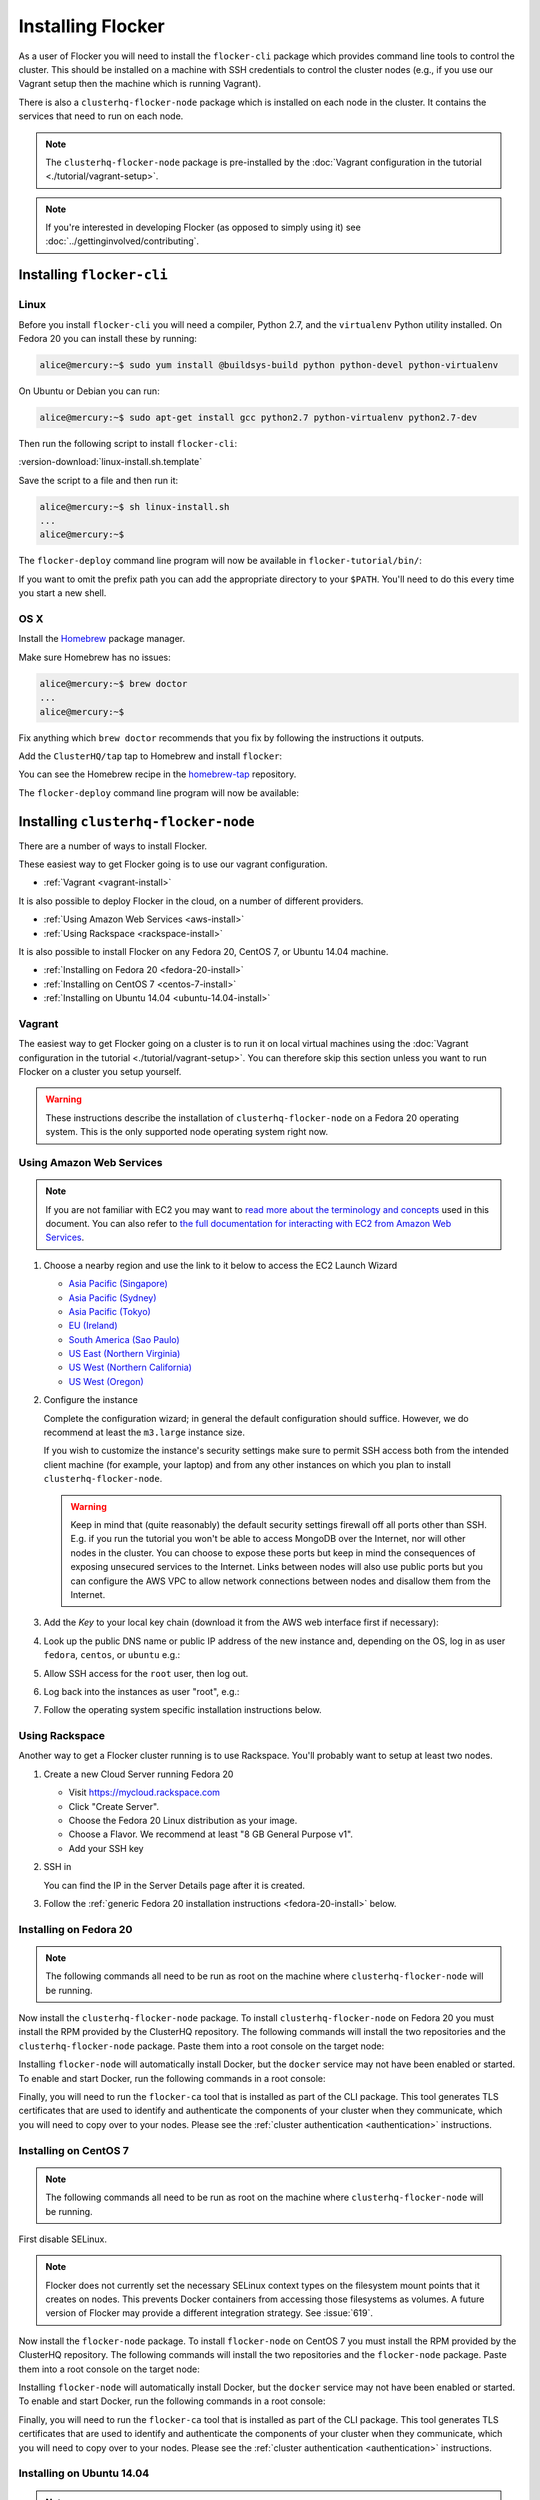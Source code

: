 ==================
Installing Flocker
==================

As a user of Flocker you will need to install the ``flocker-cli`` package which provides command line tools to control the cluster.
This should be installed on a machine with SSH credentials to control the cluster nodes
(e.g., if you use our Vagrant setup then the machine which is running Vagrant).

There is also a ``clusterhq-flocker-node`` package which is installed on each node in the cluster.
It contains the services that need to run on each node.

.. note:: The ``clusterhq-flocker-node`` package is pre-installed by the :doc:`Vagrant configuration in the tutorial <./tutorial/vagrant-setup>`.

.. note:: If you're interested in developing Flocker (as opposed to simply using it) see :doc:`../gettinginvolved/contributing`.

.. _installing-flocker-cli:

Installing ``flocker-cli``
==========================

Linux
-----

Before you install ``flocker-cli`` you will need a compiler, Python 2.7, and the ``virtualenv`` Python utility installed.
On Fedora 20 you can install these by running:

.. code-block:: console

   alice@mercury:~$ sudo yum install @buildsys-build python python-devel python-virtualenv

On Ubuntu or Debian you can run:

.. code-block:: console

   alice@mercury:~$ sudo apt-get install gcc python2.7 python-virtualenv python2.7-dev

Then run the following script to install ``flocker-cli``:

:version-download:`linux-install.sh.template`

.. version-literalinclude:: linux-install.sh.template
   :language: sh

Save the script to a file and then run it:

.. code-block:: console

   alice@mercury:~$ sh linux-install.sh
   ...
   alice@mercury:~$

The ``flocker-deploy`` command line program will now be available in ``flocker-tutorial/bin/``:

.. version-code-block:: console

   alice@mercury:~$ cd flocker-tutorial
   alice@mercury:~/flocker-tutorial$ bin/flocker-deploy --version
   |latest-installable|
   alice@mercury:~/flocker-tutorial$

If you want to omit the prefix path you can add the appropriate directory to your ``$PATH``.
You'll need to do this every time you start a new shell.

.. version-code-block:: console

   alice@mercury:~/flocker-tutorial$ export PATH="${PATH:+${PATH}:}${PWD}/bin"
   alice@mercury:~/flocker-tutorial$ flocker-deploy --version
   |latest-installable|
   alice@mercury:~/flocker-tutorial$

OS X
----

Install the `Homebrew`_ package manager.

Make sure Homebrew has no issues:

.. code-block:: console

   alice@mercury:~$ brew doctor
   ...
   alice@mercury:~$

Fix anything which ``brew doctor`` recommends that you fix by following the instructions it outputs.

Add the ``ClusterHQ/tap`` tap to Homebrew and install ``flocker``:

.. task:: test_homebrew flocker-|latest-installable|
   :prompt: alice@mercury:~$

You can see the Homebrew recipe in the `homebrew-tap`_ repository.

The ``flocker-deploy`` command line program will now be available:

.. version-code-block:: console

   alice@mercury:~$ flocker-deploy --version
   |latest-installable|
   alice@mercury:~$

.. _Homebrew: http://brew.sh
.. _homebrew-tap: https://github.com/ClusterHQ/homebrew-tap


.. _installing-flocker-node:

Installing ``clusterhq-flocker-node``
=====================================

There are a number of ways to install Flocker.

These easiest way to get Flocker going is to use our vagrant configuration.

- :ref:`Vagrant <vagrant-install>`

It is also possible to deploy Flocker in the cloud, on a number of different providers.

- :ref:`Using Amazon Web Services <aws-install>`
- :ref:`Using Rackspace <rackspace-install>`

It is also possible to install Flocker on any Fedora 20, CentOS 7, or Ubuntu 14.04 machine.

- :ref:`Installing on Fedora 20 <fedora-20-install>`
- :ref:`Installing on CentOS 7 <centos-7-install>`
- :ref:`Installing on Ubuntu 14.04 <ubuntu-14.04-install>`


.. _vagrant-install:

Vagrant
-------

The easiest way to get Flocker going on a cluster is to run it on local virtual machines using the :doc:`Vagrant configuration in the tutorial <./tutorial/vagrant-setup>`.
You can therefore skip this section unless you want to run Flocker on a cluster you setup yourself.

.. warning:: These instructions describe the installation of ``clusterhq-flocker-node`` on a Fedora 20 operating system.
             This is the only supported node operating system right now.


.. _aws-install:

Using Amazon Web Services
-------------------------

.. note:: If you are not familiar with EC2 you may want to `read more about the terminology and concepts <https://fedoraproject.org/wiki/User:Gholms/EC2_Primer>`_ used in this document.
          You can also refer to `the full documentation for interacting with EC2 from Amazon Web Services <http://docs.amazonwebservices.com/AWSEC2/latest/GettingStartedGuide/>`_.

#. Choose a nearby region and use the link to it below to access the EC2 Launch Wizard

   * `Asia Pacific (Singapore) <https://console.aws.amazon.com/ec2/v2/home?region=ap-southeast-1#LaunchInstanceWizard:ami=ami-6ceebe3e>`_
   * `Asia Pacific (Sydney) <https://console.aws.amazon.com/ec2/v2/home?region=ap-southeast-2#LaunchInstanceWizard:ami=ami-eba038d1>`_
   * `Asia Pacific (Tokyo) <https://console.aws.amazon.com/ec2/v2/home?region=ap-northeast-1#LaunchInstanceWizard:ami=ami-9583fd94>`_
   * `EU (Ireland) <https://console.aws.amazon.com/ec2/v2/home?region=eu-west-1#LaunchInstanceWizard:ami=ami-a5ad56d2>`_
   * `South America (Sao Paulo) <https://console.aws.amazon.com/ec2/v2/home?region=sa-east-1#LaunchInstanceWizard:ami=ami-2345e73e>`_
   * `US East (Northern Virginia) <https://console.aws.amazon.com/ec2/v2/home?region=us-east-1#LaunchInstanceWizard:ami=ami-21362b48>`_
   * `US West (Northern California) <https://console.aws.amazon.com/ec2/v2/home?region=us-west-1#LaunchInstanceWizard:ami=ami-f8f1c8bd>`_
   * `US West (Oregon) <https://console.aws.amazon.com/ec2/v2/home?region=us-west-2#LaunchInstanceWizard:ami=ami-cc8de6fc>`_

#. Configure the instance

   Complete the configuration wizard; in general the default configuration should suffice.
   However, we do recommend at least the ``m3.large`` instance size.

   If you wish to customize the instance's security settings make sure to permit SSH access both from the intended client machine (for example, your laptop) and from any other instances on which you plan to install ``clusterhq-flocker-node``.

   .. warning::

      Keep in mind that (quite reasonably) the default security settings firewall off all ports other than SSH.
      E.g. if you run the tutorial you won't be able to access MongoDB over the Internet, nor will other nodes in the cluster.
      You can choose to expose these ports but keep in mind the consequences of exposing unsecured services to the Internet.
      Links between nodes will also use public ports but you can configure the AWS VPC to allow network connections between nodes and disallow them from the Internet.

#. Add the *Key* to your local key chain (download it from the AWS web interface first if necessary):

   .. prompt:: bash alice@mercury:~$

      mv ~/Downloads/my-instance.pem ~/.ssh/
      chmod 600 ~/.ssh/my-instance.pem
      ssh-add ~/.ssh/my-instance.pem

#. Look up the public DNS name or public IP address of the new instance and, depending on the OS, log in as user ``fedora``, ``centos``, or ``ubuntu`` e.g.:

   .. prompt:: bash alice@mercury:~$

      ssh fedora@ec2-AA-BB-CC-DD.eu-west-1.compute.amazonaws.com

#. Allow SSH access for the ``root`` user, then log out.

   .. task:: install_ssh_key
      :prompt: [user@aws]$

#. Log back into the instances as user "root", e.g.:

   .. prompt:: bash alice@mercury:~$

      ssh root@ec2-AA-BB-CC-DD.eu-west-1.compute.amazonaws.com


#. Follow the operating system specific installation instructions below.


.. _rackspace-install:

Using Rackspace
---------------

Another way to get a Flocker cluster running is to use Rackspace.
You'll probably want to setup at least two nodes.

#. Create a new Cloud Server running Fedora 20

   * Visit https://mycloud.rackspace.com
   * Click "Create Server".
   * Choose the Fedora 20 Linux distribution as your image.
   * Choose a Flavor. We recommend at least "8 GB General Purpose v1".
   * Add your SSH key

#. SSH in

   You can find the IP in the Server Details page after it is created.

   .. prompt:: bash alice@mercury:~$

      ssh root@203.0.113.109

#. Follow the :ref:`generic Fedora 20 installation instructions <fedora-20-install>` below.

.. _fedora-20-install:

Installing on Fedora 20
-----------------------

.. note:: The following commands all need to be run as root on the machine where ``clusterhq-flocker-node`` will be running.

Now install the ``clusterhq-flocker-node`` package.
To install ``clusterhq-flocker-node`` on Fedora 20 you must install the RPM provided by the ClusterHQ repository.
The following commands will install the two repositories and the ``clusterhq-flocker-node`` package.
Paste them into a root console on the target node:

.. task:: install_flocker fedora-20
   :prompt: [root@node]#
   
Installing ``flocker-node`` will automatically install Docker, but the ``docker`` service may not have been enabled or started.
To enable and start Docker, run the following commands in a root console:

.. task:: enable_docker fedora-20
   :prompt: [root@fedora]#

Finally, you will need to run the ``flocker-ca`` tool that is installed as part of the CLI package.
This tool generates TLS certificates that are used to identify and authenticate the components of your cluster when they communicate, which you will need to copy over to your nodes. Please see the :ref:`cluster authentication <authentication>` instructions.

.. _centos-7-install:

Installing on CentOS 7
----------------------

.. note:: The following commands all need to be run as root on the machine where ``clusterhq-flocker-node`` will be running.

First disable SELinux.

.. task:: disable_selinux centos-7
   :prompt: [root@centos]#

.. note:: Flocker does not currently set the necessary SELinux context types on the filesystem mount points that it creates on nodes.
          This prevents Docker containers from accessing those filesystems as volumes.
          A future version of Flocker may provide a different integration strategy.
          See :issue:`619`.

Now install the ``flocker-node`` package.
To install ``flocker-node`` on CentOS 7 you must install the RPM provided by the ClusterHQ repository.
The following commands will install the two repositories and the ``flocker-node`` package.
Paste them into a root console on the target node:

.. task:: install_flocker centos-7
   :prompt: [root@node]#

Installing ``flocker-node`` will automatically install Docker, but the ``docker`` service may not have been enabled or started.
To enable and start Docker, run the following commands in a root console:

.. task:: enable_docker centos-7
   :prompt: [root@centos]#
   
Finally, you will need to run the ``flocker-ca`` tool that is installed as part of the CLI package.
This tool generates TLS certificates that are used to identify and authenticate the components of your cluster when they communicate, which you will need to copy over to your nodes. Please see the :ref:`cluster authentication <authentication>` instructions.

.. _ubuntu-14.04-install:

Installing on Ubuntu 14.04
--------------------------

.. note:: The following commands all need to be run as root on the machine where ``clusterhq-flocker-node`` will be running.

Setup the pre-requisite repositories and install the ``clusterhq-flocker-node`` package.

.. task:: install_flocker ubuntu-14.04
   :prompt: [root@ubuntu]#

.. _authentication:

Cluster Authentication Layer Configuration
------------------------------------------

Communication between the different parts of your cluster is secured and authenticated via TLS.
The Flocker CLI package includes the ``flocker-ca`` tool that is used to generate TLS certificate and key files that you will need to copy over to your nodes.

Once you have installed the ``flocker-node`` package, you will need to generate:

- A control service certificate and key file, to be copied over to the machine running your :doc:`control service <../advanced/architecture>`.
- A certificate and key file for each of your nodes, which you will also need to copy over to the nodes.

Both types of certificate will be signed by a certificate authority identifying your cluster, which is also generated using the ``flocker-ca`` tool.

Using the machine on which you installed the ``flocker-cli`` package, run the following command to generate your cluster's root certificate authority, replacing ``mycluster`` with any name you like to uniquely identify this cluster.

.. code-block:: console

    $ flocker-ca initialize mycluster
    Created cluster.key and cluster.crt. Please keep cluster.key secret, as anyone who can access it will be able to control your cluster.

You will find the files ``cluster.key`` and ``cluster.crt`` have been created in your working directory.
The file ``cluster.key`` should be kept only by the cluster administrator; it does not need to be copied anywhere.

.. warning::

   The cluster administrator needs this file to generate new control service, node and API certificates.
   The security of your cluster depends on this file remaining private.
   Do not lose the cluster private key file, or allow a copy to be obtained by any person other than the authorised cluster administrator.

You are now able to generate authentication certificates for the control service and each of your nodes.
To generate the control service certificate, run the following command from the same directory containing your authority certificate generated in the previous step.
Replace ``example.org`` with the hostname of your control service node; this hostname should match the one you will give to REST API clients.

.. code-block:: console

   $ flocker-ca create-control-certificate example.org
   Created control-example.org.crt. Copy it over to /etc/flocker/control-service.crt on your control service machine and make sure to chmod 0600 it.
   
You will need to copy both ``control-example.org.crt`` and ``control-example.org.key`` over to the node that is running your control service, to the directory ``/etc/flocker/`` and rename the files to ``control-service.crt`` and ``control-service.key`` respectively.
You should also copy the cluster's public certificate, the `cluster.crt` file.
On the server, the ``/etc/flocker`` directory and private key file should be set to secure permissions via ``chmod``:

.. code-block:: console

   root@mercury:~/$ chmod 0700 /etc/flocker
   root@mercury:~/$ chmod 0600 /etc/flocker/control-service.key

You should copy these files via a secure communication medium such as SSH, SCP or SFTP.

.. warning::

   Only copy the file ``cluster.crt`` to the control service and node machines, not the ``cluster.key`` file; this must kept only by the cluster administrator.

You will also need to generate authentication certificates for each of your nodes.
Do this by running the following command as many times as you have nodes; for example, if you have two nodes in your cluster, you will need to run this command twice.
This step should be followed for all nodes on the cluster, as well as the machine running the control service.
Run the command in the same directory containing the certificate authority files you generated in the first step.

.. code-block:: console

   $ flocker-ca create-node-certificate
   Created 8eab4b8d-c0a2-4ce2-80aa-0709277a9a7a.crt. Copy it over to /etc/flocker/node.crt on your node machine, and make sure to chmod 0600 it.

The actual certificate and key file names generated in this step will vary from the example above; when you run ``flocker-ca create-node-certificate``, a UUID for a node will be generated to uniquely identify it on the cluster and the files produced are named with that UUID.

As with the control service certificate, you should securely copy the generated certificate and key file over to your node, along with the `cluster.crt` certificate.
Copy the generated files to ``/etc/flocker/`` on the target node and name them ``node.crt`` and ``node.key``.
Perform the same ``chmod 600`` commands on ``node.key`` as you did for the control service in the instructions above.
The ``/etc/flocker/`` directory should be set to ``chmod 700``.

You can read more about how Flocker's authentication layer works in the :doc:`security and authentication guide <../advanced/security>`.

Post installation configuration
-------------------------------

Your firewall will need to allow access to the ports your applications are exposing.

.. warning::

   Keep in mind the consequences of exposing unsecured services to the Internet.
   Both applications with exposed ports and applications accessed via links will be accessible by anyone on the Internet.

ZFS Backend Configuration
-------------------------

The ZFS backend requires ZFS to be installed.


Installing ZFS on CentOS 7
..........................

Installing ZFS requires the kernel development headers for the running kernel.
Since CentOS doesn't provide easy access to old package versions,
the easiest way to get appropriate headers is to upgrade the kernel and install the headers.

.. task:: upgrade_kernel centos-7
   :prompt: [root@centos-7]#

You will need to reboot the node after updating the kernel.

.. prompt:: bash [root@aws]#

   shutdown -r now

You must also install the ZFS package repository.

.. task:: install_zfs centos-7
   :prompt: [root@centos-7]#


Installing ZFS on Ubuntu 14.04
..............................

.. task:: install_zfs ubuntu-14.04
   :prompt: [root@ubuntu-14.04]#


Creating a ZFS pool
...................

Flocker requires a ZFS pool named ``flocker``.
The following commands will create a 10 gigabyte ZFS pool backed by a file.
Paste them into a root console:

.. task:: create_flocker_pool_file
   :prompt: [root@node]#

.. note:: It is also possible to create the pool on a block device.

.. XXX: Document how to create a pool on a block device: https://clusterhq.atlassian.net/browse/FLOC-994

To support moving data with the ZFS backend, every node must be able to establish an SSH connection to all other nodes.
So ensure that the firewall allows access to TCP port 22 on each node from the every node's IP addresses.

To enable the Flocker control service on Fedora / CentOS
--------------------------------------------------------

.. task:: enable_flocker_control fedora-20
   :prompt: [root@control-node]#

The control service needs to accessible remotely.
To configure FirewallD to allow access to the control service REST API, and for agent connections:

.. task:: open_control_firewall fedora-20
   :prompt: [root@control-node]#

For more details on configuring the firewall, see Fedora's `FirewallD documentation <https://fedoraproject.org/wiki/FirewallD>`_.

On AWS, an external firewall is used instead, which will need to be configured similarly.

To enable the Flocker agent service on Fedora / CentOS
------------------------------------------------------

To start the agents on a node, a configuration file must exist on the node at ``/etc/flocker/agent.yml``.
This should be as follows, replacing ``${CONTROL_NODE}`` with the address of the control node.
The optional ``port`` variable is the port on the control node to connect to:

.. code-block:: yaml

   "version": 1
   "control-service":
      "hostname": "${CONTROL_NODE}"
      "port": 4524
	"dataset":
	  "backend": "zfs"

.. task:: enable_flocker_agent fedora-20 ${CONTROL_NODE}
   :prompt: [root@agent-node]#

To enable the Flocker control service on Ubuntu
-----------------------------------------------

.. task:: enable_flocker_control ubuntu-14.04
   :prompt: [root@control-node]#

The control service needs to accessible remotely.
To configure ``UFW`` to allow access to the control service REST API, and for agent connections:

.. task:: open_control_firewall ubuntu-14.04
   :prompt: [root@control-node]#

For more details on configuring the firewall, see Ubuntu's `UFW documentation <https://help.ubuntu.com/community/UFW>`_.

On AWS, an external firewall is used instead, which will need to be configured similarly.

To enable the Flocker agent service on Ubuntu
---------------------------------------------

To start the agents on a node, a configuration file must exist on the node at ``/etc/flocker/agent.yml``.
This should be as follows, replacing ``${CONTROL_NODE}`` with the address of the control node.
The optional ``port`` variable is the port on the control node to connect to:

.. code-block:: yaml

   "version": 1
   "control-service":
      "hostname": "${CONTROL_NODE}"
      "port": 4524
  	"dataset":
  	  "backend": "zfs"

.. task:: enable_flocker_agent ubuntu-14.04 ${CONTROL_NODE}
   :prompt: [root@agent-node]#

What to do next
---------------

You have now installed ``clusterhq-flocker-node`` and created a ZFS for it.

Next you may want to perform the steps in :doc:`the tutorial <./tutorial/moving-applications>`, to ensure that your nodes are correctly configured.
Replace the IP addresses in the ``deployment.yaml`` files with the IP address of your own nodes.
Keep in mind that the tutorial was designed with local virtual machines in mind, and results in an insecure environment.


